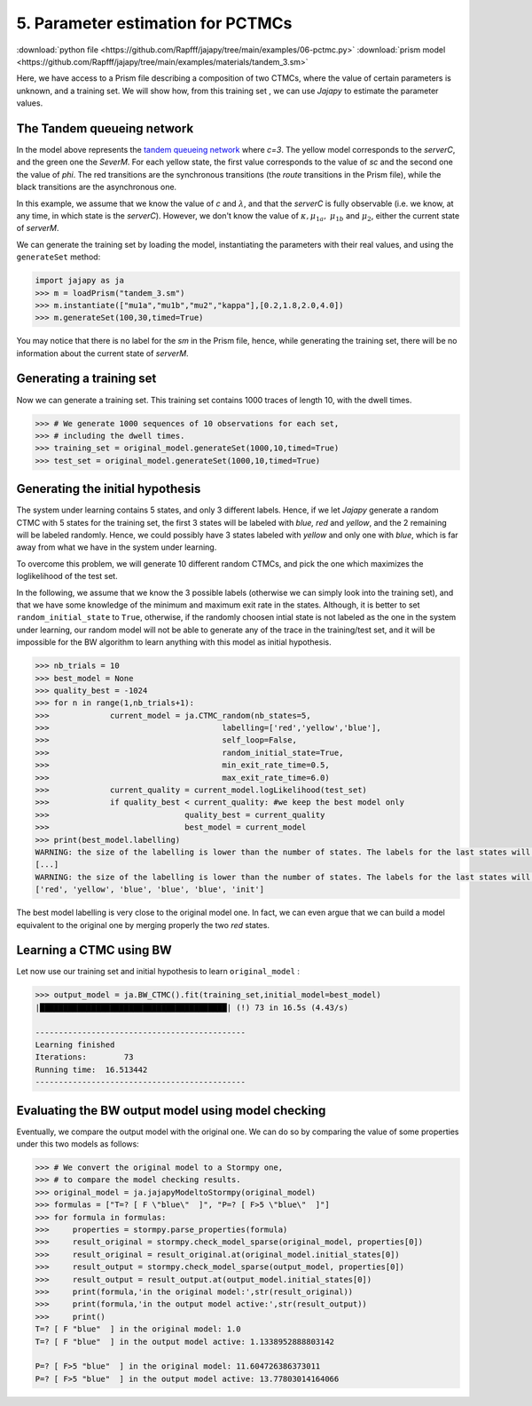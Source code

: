.. _example-pctmc :

5. Parameter estimation for PCTMCs
==================================

:download:`python file <https://github.com/Rapfff/jajapy/tree/main/examples/06-pctmc.py>`
:download:`prism model <https://github.com/Rapfff/jajapy/tree/main/examples/materials/tandem_3.sm>`


Here, we have access to a Prism file describing a composition of two CTMCs, where
the value of certain parameters is unknown, and a training set.
We will show how, from this training set , we can use *Jajapy* to estimate the parameter values.

The Tandem queueing network
^^^^^^^^^^^^^^^^^^^^^^^^^^^

.. image:: ../pictures/Tandem.png
	:width: 60%
	:align: center

In the model above represents the `tandem queueing network <http://www.prismmodelchecker.org/casestudies/tandem.php>`_
where *c=3*. The yellow model corresponds to the *serverC*, and the green one the *SeverM*.
For each yellow state, the first value corresponds to the value of *sc* and the second one the value of *phi*.
The red transitions are the synchronous transitions (the *route* transitions in the Prism file), while the black
transitions are the asynchronous one.

In this example, we assume that we know the value of *c* and :math:`\lambda`, and that the *serverC* is fully observable
(i.e. we know, at any time, in which state is the *serverC*). However, we don't know the value of :math:`\kappa, \mu_{1a},`
:math:`\mu_{1b}` and :math:`\mu_2`, either the current state of *serverM*.

We can generate the training set by loading the model, instantiating the parameters with their real values, and
using the ``generateSet`` method:

.. code-block:: python

	import jajapy as ja
	>>> m = loadPrism("tandem_3.sm")
	>>> m.instantiate(["mu1a","mu1b","mu2","kappa"],[0.2,1.8,2.0,4.0])
	>>> m.generateSet(100,30,timed=True)

You may notice that there is no label for the *sm* in the Prism file, hence, while generating the training set,
there will be no information about the current state of *serverM*.

Generating a training set
^^^^^^^^^^^^^^^^^^^^^^^^^
Now we can generate a training set. This training set contains 1000 traces of length 10, with the
dwell times.

.. code-block:: python

	>>> # We generate 1000 sequences of 10 observations for each set,
	>>> # including the dwell times.
	>>> training_set = original_model.generateSet(1000,10,timed=True)
	>>> test_set = original_model.generateSet(1000,10,timed=True)

Generating the initial hypothesis
^^^^^^^^^^^^^^^^^^^^^^^^^^^^^^^^^
The system under learning contains 5 states, and only 3 different labels. Hence, if we let *Jajapy* generate
a random CTMC with 5 states for the training set, the first 3 states will be labeled with *blue, red*
and *yellow*, and the 2 remaining will be labeled randomly. Hence, we could possibly have 3 states labeled
with *yellow* and only one with *blue*, which is far away from what we have in the system under learning.

To overcome this problem, we will generate 10 different random CTMCs, and pick the one which maximizes the
loglikelihood of the test set.

In the following, we assume that we know the 3 possible labels (otherwise we can simply look into the training set),
and that we have some knowledge of the minimum and maximum exit rate in the states.
Although, it is better to set ``random_initial_state`` to ``True``, otherwise, if the randomly choosen intial state
is not labeled as the one in the system under learning, our random model will not be able to generate any of the trace
in the training/test set, and it will be impossible for the BW algorithm to learn anything with this model as initial
hypothesis.

.. code-block:: python

	>>> nb_trials = 10
	>>> best_model = None
	>>> quality_best = -1024
	>>> for n in range(1,nb_trials+1):
	>>>		current_model = ja.CTMC_random(nb_states=5,
	>>>					labelling=['red','yellow','blue'],
	>>>					self_loop=False,
	>>>					random_initial_state=True,
	>>>					min_exit_rate_time=0.5,
	>>>					max_exit_rate_time=6.0)
	>>>		current_quality = current_model.logLikelihood(test_set)
	>>>		if quality_best < current_quality: #we keep the best model only
	>>>				quality_best = current_quality
	>>>				best_model = current_model
	>>> print(best_model.labelling)
	WARNING: the size of the labelling is lower than the number of states. The labels for the last states will be chosen randomly.
	[...]
	WARNING: the size of the labelling is lower than the number of states. The labels for the last states will be chosen randomly
	['red', 'yellow', 'blue', 'blue', 'blue', 'init']

The best model labelling is very close to the original model one. In fact, we can even argue that we 
can build a model equivalent to the original one by merging properly the two *red* states.

Learning a CTMC using BW
^^^^^^^^^^^^^^^^^^^^^^^^
Let now use our training set and initial hypothesis to learn ``original_model`` :

.. code-block:: python

	>>> output_model = ja.BW_CTMC().fit(training_set,initial_model=best_model)
	|████████████████████████████████████████| (!) 73 in 16.5s (4.43/s) 

	---------------------------------------------
	Learning finished
	Iterations:	   73
	Running time:  16.513442
	---------------------------------------------

Evaluating the BW output model using model checking
^^^^^^^^^^^^^^^^^^^^^^^^^^^^^^^^^^^^^^^^^^^^^^^^^^^
Eventually, we compare the output model with the original one.
We can do so by comparing the value of some properties under this two models as follows:

.. code-block:: python

	>>> # We convert the original model to a Stormpy one,
	>>> # to compare the model checking results.
	>>> original_model = ja.jajapyModeltoStormpy(original_model)
	>>> formulas = ["T=? [ F \"blue\"  ]", "P=? [ F>5 \"blue\"  ]"]
	>>> for formula in formulas:
	>>> 	properties = stormpy.parse_properties(formula)
	>>> 	result_original = stormpy.check_model_sparse(original_model, properties[0])
	>>> 	result_original = result_original.at(original_model.initial_states[0])
	>>> 	result_output = stormpy.check_model_sparse(output_model, properties[0])
	>>> 	result_output = result_output.at(output_model.initial_states[0])
	>>> 	print(formula,'in the original model:',str(result_original))
	>>> 	print(formula,'in the output model active:',str(result_output))
	>>> 	print()
	T=? [ F "blue"  ] in the original model: 1.0
	T=? [ F "blue"  ] in the output model active: 1.1338952888803142

	P=? [ F>5 "blue"  ] in the original model: 11.604726386373011
	P=? [ F>5 "blue"  ] in the output model active: 13.77803014164066
